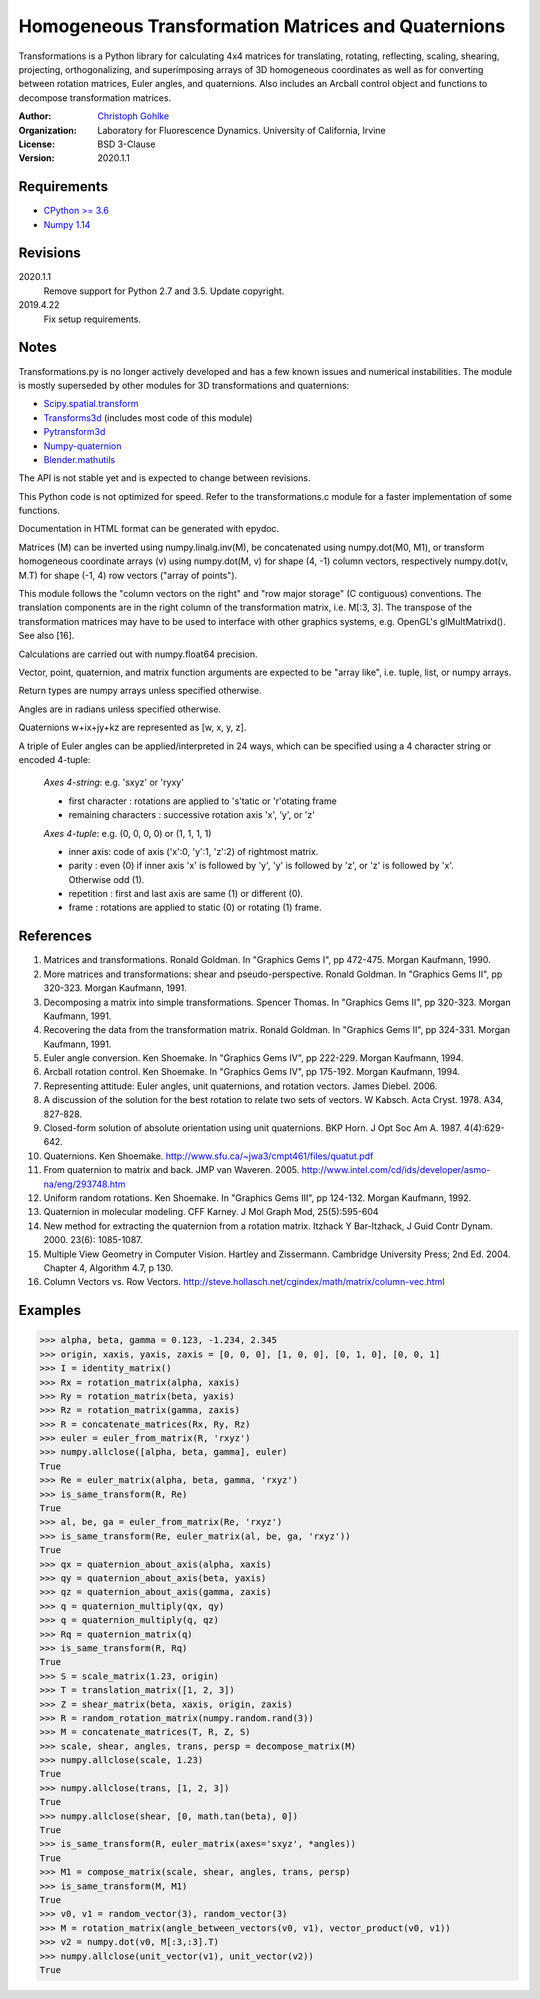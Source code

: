 Homogeneous Transformation Matrices and Quaternions
===================================================

Transformations is a Python library for calculating 4x4 matrices for
translating, rotating, reflecting, scaling, shearing, projecting,
orthogonalizing, and superimposing arrays of 3D homogeneous coordinates
as well as for converting between rotation matrices, Euler angles,
and quaternions. Also includes an Arcball control object and
functions to decompose transformation matrices.

:Author:
  `Christoph Gohlke <https://www.lfd.uci.edu/~gohlke/>`_

:Organization:
  Laboratory for Fluorescence Dynamics. University of California, Irvine

:License: BSD 3-Clause

:Version: 2020.1.1

Requirements
------------
* `CPython >= 3.6 <https://www.python.org>`_
* `Numpy 1.14 <https://www.numpy.org>`_

Revisions
---------
2020.1.1
    Remove support for Python 2.7 and 3.5.
    Update copyright.
2019.4.22
    Fix setup requirements.

Notes
-----
Transformations.py is no longer actively developed and has a few known issues
and numerical instabilities. The module is mostly superseded by other modules
for 3D transformations and quaternions:

* `Scipy.spatial.transform <https://github.com/scipy/scipy/tree/master/
  scipy/spatial/transform>`_
* `Transforms3d <https://github.com/matthew-brett/transforms3d>`_
  (includes most code of this module)
* `Pytransform3d <https://github.com/rock-learning/pytransform3d>`_
* `Numpy-quaternion <https://github.com/moble/quaternion>`_
* `Blender.mathutils <https://docs.blender.org/api/master/mathutils.html>`_

The API is not stable yet and is expected to change between revisions.

This Python code is not optimized for speed. Refer to the transformations.c
module for a faster implementation of some functions.

Documentation in HTML format can be generated with epydoc.

Matrices (M) can be inverted using numpy.linalg.inv(M), be concatenated using
numpy.dot(M0, M1), or transform homogeneous coordinate arrays (v) using
numpy.dot(M, v) for shape (4, -1) column vectors, respectively
numpy.dot(v, M.T) for shape (-1, 4) row vectors ("array of points").

This module follows the "column vectors on the right" and "row major storage"
(C contiguous) conventions. The translation components are in the right column
of the transformation matrix, i.e. M[:3, 3].
The transpose of the transformation matrices may have to be used to interface
with other graphics systems, e.g. OpenGL's glMultMatrixd(). See also [16].

Calculations are carried out with numpy.float64 precision.

Vector, point, quaternion, and matrix function arguments are expected to be
"array like", i.e. tuple, list, or numpy arrays.

Return types are numpy arrays unless specified otherwise.

Angles are in radians unless specified otherwise.

Quaternions w+ix+jy+kz are represented as [w, x, y, z].

A triple of Euler angles can be applied/interpreted in 24 ways, which can
be specified using a 4 character string or encoded 4-tuple:

  *Axes 4-string*: e.g. 'sxyz' or 'ryxy'

  - first character : rotations are applied to 's'tatic or 'r'otating frame
  - remaining characters : successive rotation axis 'x', 'y', or 'z'

  *Axes 4-tuple*: e.g. (0, 0, 0, 0) or (1, 1, 1, 1)

  - inner axis: code of axis ('x':0, 'y':1, 'z':2) of rightmost matrix.
  - parity : even (0) if inner axis 'x' is followed by 'y', 'y' is followed
    by 'z', or 'z' is followed by 'x'. Otherwise odd (1).
  - repetition : first and last axis are same (1) or different (0).
  - frame : rotations are applied to static (0) or rotating (1) frame.

References
----------
1.  Matrices and transformations. Ronald Goldman.
    In "Graphics Gems I", pp 472-475. Morgan Kaufmann, 1990.
2.  More matrices and transformations: shear and pseudo-perspective.
    Ronald Goldman. In "Graphics Gems II", pp 320-323. Morgan Kaufmann, 1991.
3.  Decomposing a matrix into simple transformations. Spencer Thomas.
    In "Graphics Gems II", pp 320-323. Morgan Kaufmann, 1991.
4.  Recovering the data from the transformation matrix. Ronald Goldman.
    In "Graphics Gems II", pp 324-331. Morgan Kaufmann, 1991.
5.  Euler angle conversion. Ken Shoemake.
    In "Graphics Gems IV", pp 222-229. Morgan Kaufmann, 1994.
6.  Arcball rotation control. Ken Shoemake.
    In "Graphics Gems IV", pp 175-192. Morgan Kaufmann, 1994.
7.  Representing attitude: Euler angles, unit quaternions, and rotation
    vectors. James Diebel. 2006.
8.  A discussion of the solution for the best rotation to relate two sets
    of vectors. W Kabsch. Acta Cryst. 1978. A34, 827-828.
9.  Closed-form solution of absolute orientation using unit quaternions.
    BKP Horn. J Opt Soc Am A. 1987. 4(4):629-642.
10. Quaternions. Ken Shoemake.
    http://www.sfu.ca/~jwa3/cmpt461/files/quatut.pdf
11. From quaternion to matrix and back. JMP van Waveren. 2005.
    http://www.intel.com/cd/ids/developer/asmo-na/eng/293748.htm
12. Uniform random rotations. Ken Shoemake.
    In "Graphics Gems III", pp 124-132. Morgan Kaufmann, 1992.
13. Quaternion in molecular modeling. CFF Karney.
    J Mol Graph Mod, 25(5):595-604
14. New method for extracting the quaternion from a rotation matrix.
    Itzhack Y Bar-Itzhack, J Guid Contr Dynam. 2000. 23(6): 1085-1087.
15. Multiple View Geometry in Computer Vision. Hartley and Zissermann.
    Cambridge University Press; 2nd Ed. 2004. Chapter 4, Algorithm 4.7, p 130.
16. Column Vectors vs. Row Vectors.
    http://steve.hollasch.net/cgindex/math/matrix/column-vec.html

Examples
--------
>>> alpha, beta, gamma = 0.123, -1.234, 2.345
>>> origin, xaxis, yaxis, zaxis = [0, 0, 0], [1, 0, 0], [0, 1, 0], [0, 0, 1]
>>> I = identity_matrix()
>>> Rx = rotation_matrix(alpha, xaxis)
>>> Ry = rotation_matrix(beta, yaxis)
>>> Rz = rotation_matrix(gamma, zaxis)
>>> R = concatenate_matrices(Rx, Ry, Rz)
>>> euler = euler_from_matrix(R, 'rxyz')
>>> numpy.allclose([alpha, beta, gamma], euler)
True
>>> Re = euler_matrix(alpha, beta, gamma, 'rxyz')
>>> is_same_transform(R, Re)
True
>>> al, be, ga = euler_from_matrix(Re, 'rxyz')
>>> is_same_transform(Re, euler_matrix(al, be, ga, 'rxyz'))
True
>>> qx = quaternion_about_axis(alpha, xaxis)
>>> qy = quaternion_about_axis(beta, yaxis)
>>> qz = quaternion_about_axis(gamma, zaxis)
>>> q = quaternion_multiply(qx, qy)
>>> q = quaternion_multiply(q, qz)
>>> Rq = quaternion_matrix(q)
>>> is_same_transform(R, Rq)
True
>>> S = scale_matrix(1.23, origin)
>>> T = translation_matrix([1, 2, 3])
>>> Z = shear_matrix(beta, xaxis, origin, zaxis)
>>> R = random_rotation_matrix(numpy.random.rand(3))
>>> M = concatenate_matrices(T, R, Z, S)
>>> scale, shear, angles, trans, persp = decompose_matrix(M)
>>> numpy.allclose(scale, 1.23)
True
>>> numpy.allclose(trans, [1, 2, 3])
True
>>> numpy.allclose(shear, [0, math.tan(beta), 0])
True
>>> is_same_transform(R, euler_matrix(axes='sxyz', *angles))
True
>>> M1 = compose_matrix(scale, shear, angles, trans, persp)
>>> is_same_transform(M, M1)
True
>>> v0, v1 = random_vector(3), random_vector(3)
>>> M = rotation_matrix(angle_between_vectors(v0, v1), vector_product(v0, v1))
>>> v2 = numpy.dot(v0, M[:3,:3].T)
>>> numpy.allclose(unit_vector(v1), unit_vector(v2))
True
